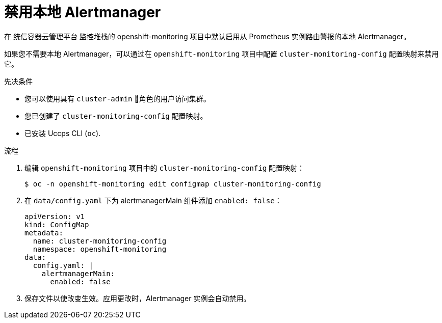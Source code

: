 // Module included in the following assemblies:
//
// * monitoring/configuring-the-monitoring-stack.adoc

:_content-type: PROCEDURE
[id="monitoring-disabling-the-local-alertmanager_{context}"]
= 禁用本地 Alertmanager

在 统信容器云管理平台 监控堆栈的 openshift-monitoring 项目中默认启用从 Prometheus 实例路由警报的本地 Alertmanager。

如果您不需要本地 Alertmanager，可以通过在 `openshift-monitoring` 项目中配置 `cluster-monitoring-config` 配置映射来禁用它。

.先决条件

* 您可以使用具有 `cluster-admin` 角色的用户访问集群。
* 您已创建了 `cluster-monitoring-config` 配置映射。
* 已安装 Uccps CLI (`oc`).

.流程

. 编辑 `openshift-monitoring` 项目中的 `cluster-monitoring-config` 配置映射：
+
[source,terminal]
----
$ oc -n openshift-monitoring edit configmap cluster-monitoring-config
----

. 在 `data/config.yaml` 下为 alertmanagerMain 组件添加 `enabled: false`：
+
[source,yaml]
----
apiVersion: v1
kind: ConfigMap
metadata:
  name: cluster-monitoring-config
  namespace: openshift-monitoring
data:
  config.yaml: |
    alertmanagerMain:
      enabled: false
----

. 保存文件以使改变生效。应用更改时，Alertmanager 实例会自动禁用。

